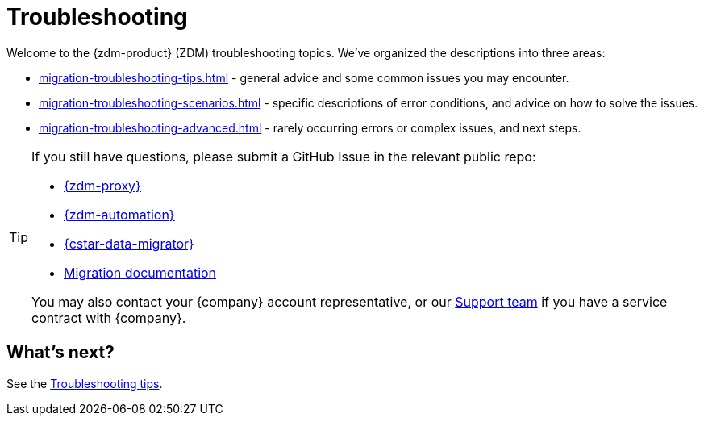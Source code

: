 = Troubleshooting

Welcome to the {zdm-product} (ZDM) troubleshooting topics. We've organized the descriptions into three areas:

* xref:migration-troubleshooting-tips.adoc[] - general advice and some common issues you may encounter.
* xref:migration-troubleshooting-scenarios.adoc[] - specific descriptions of error conditions, and advice on how to solve the issues.
* xref:migration-troubleshooting-advanced.adoc[] - rarely occurring errors or complex issues, and next steps.

[TIP]
====
If you still have questions, please submit a GitHub Issue in the relevant public repo:

* https://github.com/datastax/zdm-proxy/issues[{zdm-proxy}^]
* https://github.com/datastax/zdm-proxy-automation/issues[{zdm-automation}^]
* https://github.com/datastax/cassandra-data-migrator/issues[{cstar-data-migrator}^]
* https://github.com/datastax/migration-docs/issues[Migration documentation^]

You may also contact your {company} account representative, or our https://support.datastax.com/s/[Support team^] if you have a service contract with {company}.
====

== What's next?

See the xref:migration-troubleshooting-tips.adoc[Troubleshooting tips].
